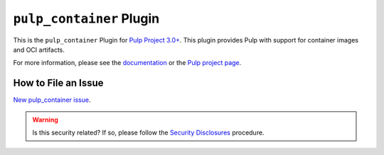 ``pulp_container`` Plugin
=========================

.. figure:: https://github.com/pulp/pulp_container/actions/workflows/nightly.yml/badge.svg?branch=main
 :alt: Container Nightly CI/CD

This is the ``pulp_container`` Plugin for `Pulp Project
3.0+ <https://pypi.python.org/pypi/pulpcore/>`__. This plugin provides Pulp with support for container
images and OCI artifacts.

For more information, please see the `documentation
<https://docs.pulpproject.org/pulp_container/>`_ or the `Pulp project page
<https://pulpproject.org>`_.

How to File an Issue
--------------------

`New pulp_container issue <https://github.com/pulp/pulp_container/issues/new>`_.

.. warning::
  Is this security related? If so, please follow the `Security Disclosures <https://docs.pulpproject.org/pulpcore/bugs-features.html#security-bugs>`_ procedure.
